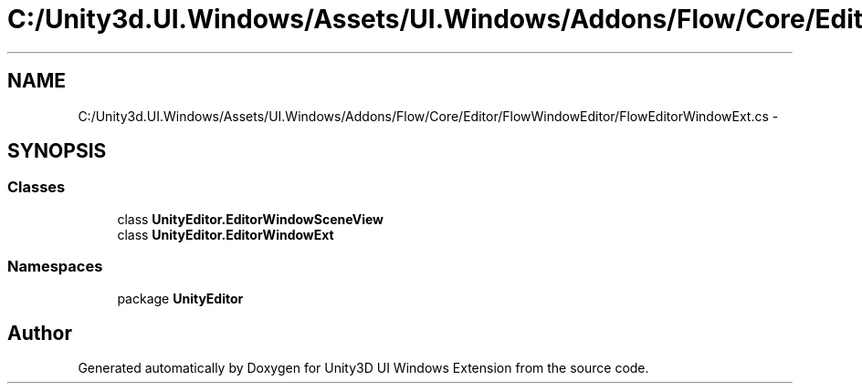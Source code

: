 .TH "C:/Unity3d.UI.Windows/Assets/UI.Windows/Addons/Flow/Core/Editor/FlowWindowEditor/FlowEditorWindowExt.cs" 3 "Fri Apr 3 2015" "Version version 0.8a" "Unity3D UI Windows Extension" \" -*- nroff -*-
.ad l
.nh
.SH NAME
C:/Unity3d.UI.Windows/Assets/UI.Windows/Addons/Flow/Core/Editor/FlowWindowEditor/FlowEditorWindowExt.cs \- 
.SH SYNOPSIS
.br
.PP
.SS "Classes"

.in +1c
.ti -1c
.RI "class \fBUnityEditor\&.EditorWindowSceneView\fP"
.br
.ti -1c
.RI "class \fBUnityEditor\&.EditorWindowExt\fP"
.br
.in -1c
.SS "Namespaces"

.in +1c
.ti -1c
.RI "package \fBUnityEditor\fP"
.br
.in -1c
.SH "Author"
.PP 
Generated automatically by Doxygen for Unity3D UI Windows Extension from the source code\&.
